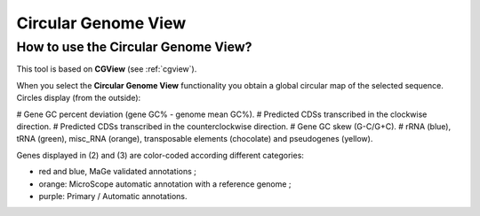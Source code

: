 ####################
Circular Genome View
####################

How to use the Circular Genome View?
------------------------------------

This tool is based on **CGView** (see :ref:`cgview`).

When you select the **Circular Genome View** functionality you obtain a global circular map of the selected sequence. Circles display (from the outside):

# Gene GC percent deviation (gene GC% - genome mean GC%).
# Predicted CDSs transcribed in the clockwise direction.
# Predicted CDSs transcribed in the counterclockwise direction.
# Gene GC skew (G-C/G+C).
# rRNA (blue), tRNA (green), misc_RNA (orange), transposable elements (chocolate) and pseudogenes (yellow).


Genes displayed in (2) and (3) are color-coded according different categories:

* red and blue, MaGe validated annotations ;
* orange: MicroScope automatic annotation with a reference genome ;
* purple: Primary / Automatic annotations.
